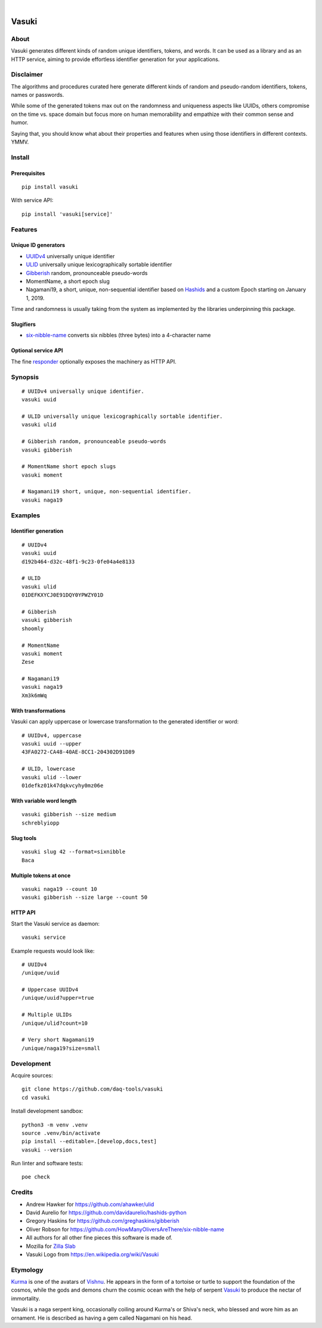 .. image:: https://github.com/daq-tools/vasuki/actions/workflows/main.yml/badge.svg
    :target: https://github.com/daq-tools/vasuki/actions/workflows/main.yml

.. image:: https://img.shields.io/pypi/pyversions/vasuki.svg
    :alt: Supported versions of Python
    :target: https://pypi.org/project/vasuki/

.. image:: https://img.shields.io/pypi/status/vasuki.svg
    :alt: PyPI Status
    :target: https://pypi.org/project/vasuki/

.. image:: https://img.shields.io/pypi/v/vasuki.svg
    :alt: Version on PyPI
    :target: https://pypi.org/project/vasuki/

.. image:: https://pepy.tech/badge/vasuki/month
    :target: https://pypi.org/project/vasuki/

.. image:: https://img.shields.io/pypi/l/vasuki.svg
    :alt: License
    :target: https://github.com/daq-tools/vasuki/blob/main/LICENSE

|

.. figure:: https://ptrace.hiveeyes.org/2019-06-29_vasuki-small.jpg
    :target: https://en.wikipedia.org/wiki/Vasuki#/media/File:Kurma,_the_tortoise_incarnation_of_Vishnu.jpg


.. vasuki-readme:

######
Vasuki
######


*****
About
*****

Vasuki generates different kinds of random unique identifiers, tokens, and words.
It can be used as a library and as an HTTP service, aiming to provide effortless
identifier generation for your applications.


**********
Disclaimer
**********

The algorithms and procedures curated here generate different kinds of random and
pseudo-random identifiers, tokens, names or passwords.

While some of the generated tokens max out on the randomness and uniqueness
aspects like UUIDs, others compromise on the time vs. space domain but focus
more on human memorability and empathize with their common sense and humor.

Saying that, you should know what about their properties and features when using
those identifiers in different contexts. YMMV.


*******
Install
*******

Prerequisites
=============
::

    pip install vasuki

With service API::

    pip install 'vasuki[service]'


********
Features
********

Unique ID generators
====================
- UUIDv4_ universally unique identifier
- ULID_ universally unique lexicographically sortable identifier
- Gibberish_ random, pronounceable pseudo-words
- MomentName, a short epoch slug
- Nagamani19, a short, unique, non-sequential identifier based on Hashids_
  and a custom Epoch starting on January 1, 2019.

Time and randomness is usually taking from the system
as implemented by the libraries underpinning this package.

Slugifiers
==========
- `six-nibble-name`_ converts six nibbles (three bytes) into a 4-character name

Optional service API
====================
The fine responder_ optionally exposes the machinery as HTTP API.

.. _UUIDv4: https://en.wikipedia.org/wiki/Universally_unique_identifier
.. _ULID: https://github.com/ulid/spec
.. _Hashids: https://hashids.org/
.. _Gibberish: https://github.com/greghaskins/gibberish
.. _six-nibble-name: https://github.com/HowManyOliversAreThere/six-nibble-name
.. _responder: https://pypi.org/project/responder/


********
Synopsis
********
::

    # UUIDv4 universally unique identifier.
    vasuki uuid

    # ULID universally unique lexicographically sortable identifier.
    vasuki ulid

    # Gibberish random, pronounceable pseudo-words
    vasuki gibberish

    # MomentName short epoch slugs
    vasuki moment

    # Nagamani19 short, unique, non-sequential identifier.
    vasuki naga19


********
Examples
********

Identifier generation
=====================
::

    # UUIDv4
    vasuki uuid
    d192b464-d32c-48f1-9c23-0fe04a4e8133

    # ULID
    vasuki ulid
    01DEFKXYCJ0E91DQY0YPWZY01D

    # Gibberish
    vasuki gibberish
    shoomly

    # MomentName
    vasuki moment
    Zese

    # Nagamani19
    vasuki naga19
    Xm3k6mWq


With transformations
====================
Vasuki can apply uppercase or lowercase transformation to the
generated identifier or word::

    # UUIDv4, uppercase
    vasuki uuid --upper
    43FA0272-CA48-40AE-8CC1-204302D91D89

    # ULID, lowercase
    vasuki ulid --lower
    01defkz01k47dqkvcyhy0mz06e

With variable word length
=========================
::

    vasuki gibberish --size medium
    schreblyiopp


Slug tools
==========
::

    vasuki slug 42 --format=sixnibble
    Baca

Multiple tokens at once
=======================
::

    vasuki naga19 --count 10
    vasuki gibberish --size large --count 50


HTTP API
========
Start the Vasuki service as daemon::

    vasuki service

Example requests would look like::

    # UUIDv4
    /unique/uuid

    # Uppercase UUIDv4
    /unique/uuid?upper=true

    # Multiple ULIDs
    /unique/ulid?count=10

    # Very short Nagamani19
    /unique/naga19?size=small


***********
Development
***********

Acquire sources::

    git clone https://github.com/daq-tools/vasuki
    cd vasuki

Install development sandbox::

    python3 -m venv .venv
    source .venv/bin/activate
    pip install --editable=.[develop,docs,test]
    vasuki --version

Run linter and software tests::

    poe check


*******
Credits
*******
- Andrew Hawker for https://github.com/ahawker/ulid
- David Aurelio for https://github.com/davidaurelio/hashids-python
- Gregory Haskins for https://github.com/greghaskins/gibberish
- Oliver Robson for https://github.com/HowManyOliversAreThere/six-nibble-name
- All authors for all other fine pieces this software is made of.
- Mozilla for `Zilla Slab`_
- Vasuki Logo from https://en.wikipedia.org/wiki/Vasuki

.. _Zilla Slab: https://blog.mozilla.org/opendesign/zilla-slab-common-language-shared-font/


*********
Etymology
*********

Kurma_ is one of the avatars of Vishnu_. He appears in the form of a tortoise
or turtle to support the foundation of the cosmos, while the gods and demons
churn the cosmic ocean with the help of serpent Vasuki_ to produce the nectar
of immortality.

Vasuki is a naga serpent king, occasionally coiling around Kurma's or Shiva's
neck, who blessed and wore him as an ornament. He is described as having
a gem called Nagamani on his head.

.. _Kurma: https://en.wikipedia.org/wiki/Kurma
.. _Vishnu: https://en.wikipedia.org/wiki/Vishnu
.. _Vasuki: https://en.wikipedia.org/wiki/Vasuki
